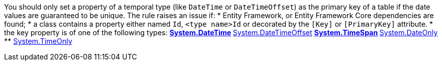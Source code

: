 You should only set a property of a temporal type (like `DateTime` or `DateTimeOffset`) as the primary key of a table if the date values are guaranteed to be unique.
The rule raises an issue if:
* Entity Framework, or Entity Framework Core dependencies are found;
* a class contains a property either named `Id`, `<type name>Id` or decorated by the `[Key]` or `[PrimaryKey]` attribute.
* the key property is of one of the following types:
** https://learn.microsoft.com/en-us/dotnet/api/system.datetime[System.DateTime]
** https://learn.microsoft.com/en-us/dotnet/api/system.datetimeoffset[System.DateTimeOffset]
** https://learn.microsoft.com/en-us/dotnet/api/system.timespan[System.TimeSpan]
** https://learn.microsoft.com/en-us/dotnet/api/system.dateonly[System.DateOnly]
** https://learn.microsoft.com/en-us/dotnet/api/system.timeonly[System.TimeOnly]